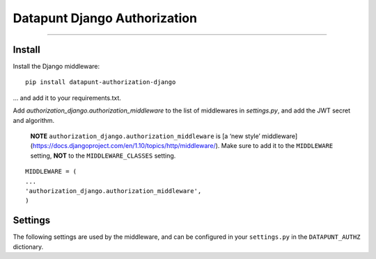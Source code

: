 Datapunt Django Authorization
=============================

.. image:: https://img.shields.io/badge/python-3.4%2C%203.5%2C%203.6-blue.svg
    :target: https://www.python.org/

.. image:: https://img.shields.io/badge/license-MPLv2.0-blue.svg
    :target: https://www.mozilla.org/en-US/MPL/2.0/

---------------------

Install
-------

Install the Django middleware:

::

	pip install datapunt-authorization-django

... and add it to your requirements.txt.

Add `authorization_django.authorization_middleware` to the list of middlewares
in `settings.py`, and add the JWT secret and algorithm.

    **NOTE** ``authorization_django.authorization_middleware`` is [a ‘new style’
    middleware](https://docs.djangoproject.com/en/1.10/topics/http/middleware/).
    Make sure to add it to the ``MIDDLEWARE`` setting, **NOT** to the
    ``MIDDLEWARE_CLASSES`` setting.

::

	MIDDLEWARE = (
    	...
    	'authorization_django.authorization_middleware',
	)



Settings
--------

The following settings are used by the middleware, and can be configured in
your ``settings.py`` in the ``DATAPUNT_AUTHZ`` dictionary.

.. tabularcolumns:: |p{6.5cm}|p{8.5cm}|

================================= =========================================
``JWT_SECRET_KEY``                (Required) Your JWT signing key
``JWT_ALGORITHM``                 (Required) Algorithm to use for the JWT
                                  message authentication code (MAC)
``MIN_SCOPE``                     Minimum needed scope (Default = 
                                  ``authorization_levels.LEVEL_DEFAULT``)
``LOGGER_NAME``                   Name of the logger. (Default =
                                  ``authorization_django``)
``LOGGER_HANDLER_POLICY``         the policy of the default logging
                                  handler.  The default is ``'always'``
                                  which means that the default logging
                                  handler is always active.  ``'debug'``
                                  will only activate logging in debug
                                  mode, ``'production'`` will only log in
                                  production and ``'never'`` disables it
                                  entirely.
``LOGGER_FORMAT_PROD``            Log format for production messages
``LOGGER_FORMAT_DEBUG``           Log format for debug messages


Usage
-----

The middleware will add a callable `request.is_authorized_for(authz_level)`
that will tell you whether the current request is authorized for the given
`authz_level`:

::

	import authorization_django

	if request.is_authorized_for(authorization_django.levels.LEVEL_EMPLOYEE_PLUS):
		...  # return super secret things
	elif request.is_authorized_for(authorization_django.levels.LEVEL_EMPLOYEE):
		...  # return a little less secret things
	else:
		...  # only the public stuff

Contribute
----------

Activate your virtualenv, install the egg in `editable` mode, and start coding:

::

	$ pip install -e .

Testing:

::

	make test


Changelog
---------

- v0.2.3 (to be released)

  * Settings are now grouped in settings.py (see Settings section above)
  * Middleware now creates audit logs
